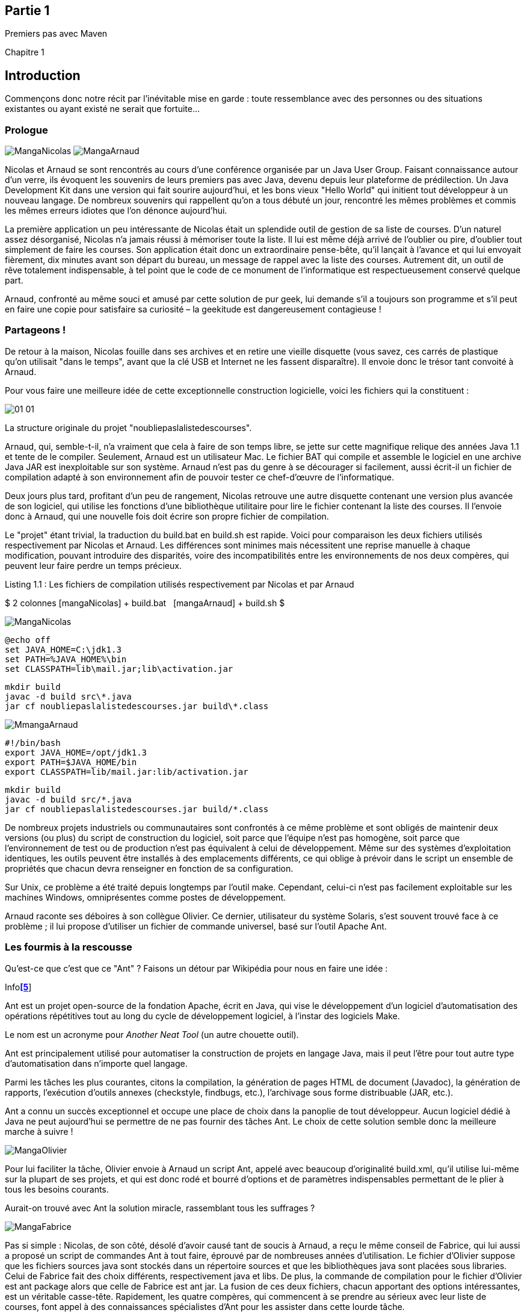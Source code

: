Partie 1
--------

Premiers pas avec Maven

Chapitre 1

Introduction
------------

Commençons donc notre récit par l'inévitable mise en garde : toute
ressemblance avec des personnes ou des situations existantes ou ayant
existé ne serait que fortuite…

Prologue
~~~~~~~~

image:illustrations/MangaNicolas.png[float="left"] image:illustrations/MangaArnaud.png[float="right"]

Nicolas et Arnaud se sont rencontrés au cours d'une conférence organisée
par un Java User Group. Faisant connaissance autour d'un verre, ils
évoquent les souvenirs de leurs premiers pas avec Java, devenu depuis
leur plateforme de prédilection. Un Java Development Kit dans une
version qui fait sourire aujourd'hui, et les bons vieux "Hello World"
qui initient tout développeur à un nouveau langage. De nombreux
souvenirs qui rappellent qu'on a tous débuté un jour, rencontré les
mêmes problèmes et commis les mêmes erreurs idiotes que l'on dénonce
aujourd'hui.

La première application un peu intéressante de Nicolas était un
splendide outil de gestion de sa liste de courses. D'un naturel assez
désorganisé, Nicolas n'a jamais réussi à mémoriser toute la liste. Il
lui est même déjà arrivé de l'oublier ou pire, d'oublier tout simplement
de faire les courses. Son application était donc un extraordinaire
pense-bête, qu'il lançait à l'avance et qui lui envoyait fièrement, dix
minutes avant son départ du bureau, un message de rappel avec la liste
des courses. Autrement dit, un outil de rêve totalement indispensable, à
tel point que le code de ce monument de l'informatique est
respectueusement conservé quelque part.

Arnaud, confronté au même souci et amusé par cette solution de pur geek,
lui demande s'il a toujours son programme et s'il peut en faire une
copie pour satisfaire sa curiosité – la geekitude est dangereusement
contagieuse !

Partageons !
~~~~~~~~~~~~

De retour à la maison, Nicolas fouille dans ses archives et en retire
une vieille disquette (vous savez, ces carrés de plastique qu'on
utilisait "dans le temps", avant que la clé USB et Internet ne les
fassent disparaître). Il envoie donc le trésor tant convoité à Arnaud.

Pour vous faire une meilleure idée de cette exceptionnelle construction
logicielle, voici les fichiers qui la constituent :

image:illustrations/01-01.png[float="left"]

La structure originale du projet "noubliepaslalistedescourses".

Arnaud, qui, semble-t-il, n'a vraiment que cela à faire de son temps
libre, se jette sur cette magnifique relique des années Java 1.1 et
tente de le compiler. Seulement, Arnaud est un utilisateur Mac. Le
fichier BAT qui compile et assemble le logiciel en une archive Java JAR
est inexploitable sur son système. Arnaud n'est pas du genre à se
décourager si facilement, aussi écrit-il un fichier de compilation
adapté à son environnement afin de pouvoir tester ce chef-d'œuvre de
l'informatique.

Deux jours plus tard, profitant d'un peu de rangement, Nicolas retrouve
une autre disquette contenant une version plus avancée de son logiciel,
qui utilise les fonctions d'une bibliothèque utilitaire pour lire le
fichier contenant la liste des courses. Il l'envoie donc à Arnaud, qui
une nouvelle fois doit écrire son propre fichier de compilation.

Le "projet" étant trivial, la traduction du build.bat en build.sh est
rapide. Voici pour comparaison les deux fichiers utilisés respectivement
par Nicolas et Arnaud. Les différences sont minimes mais nécessitent une
reprise manuelle à chaque modification, pouvant introduire des
disparités, voire des incompatibilités entre les environnements de nos
deux compères, qui peuvent leur faire perdre un temps précieux.

Listing 1.1 : Les fichiers de compilation utilisés respectivement par
Nicolas et par Arnaud

$$$ 2 colonnes [mangaNicolas] + build.bat   [mangaArnaud] + build.sh $$$

image:illustrations/MangaNicolas.png[float="left"]

	@echo off
	set JAVA_HOME=C:\jdk1.3
	set PATH=%JAVA_HOME%\bin
	set CLASSPATH=lib\mail.jar;lib\activation.jar

	mkdir build
	javac -d build src\*.java
	jar cf noubliepaslalistedescourses.jar build\*.class


image:illustrations/MmangaArnaud.png[float="left"]

	#!/bin/bash
	export JAVA_HOME=/opt/jdk1.3
	export PATH=$JAVA_HOME/bin
	export CLASSPATH=lib/mail.jar:lib/activation.jar

	mkdir build
	javac -d build src/*.java
	jar cf noubliepaslalistedescourses.jar build/*.class


De nombreux projets industriels ou communautaires sont confrontés à ce
même problème et sont obligés de maintenir deux versions (ou plus) du
script de construction du logiciel, soit parce que l'équipe n'est pas
homogène, soit parce que l'environnement de test ou de production n'est
pas équivalent à celui de développement. Même sur des systèmes
d'exploitation identiques, les outils peuvent être installés à des
emplacements différents, ce qui oblige à prévoir dans le script un
ensemble de propriétés que chacun devra renseigner en fonction de sa
configuration.

Sur Unix, ce problème a été traité depuis longtemps par l'outil make.
Cependant, celui-ci n'est pas facilement exploitable sur les machines
Windows, omniprésentes comme postes de développement.

Arnaud raconte ses déboires à son collègue Olivier. Ce dernier,
utilisateur du système Solaris, s'est souvent trouvé face à ce
problème ; il lui propose d'utiliser un fichier de commande universel,
basé sur l'outil Apache Ant.

Les fourmis à la rescousse
~~~~~~~~~~~~~~~~~~~~~~~~~~

Qu'est-ce que c'est que ce "Ant" ? Faisons un détour par Wikipédia pour
nous en faire une idée :

Infolink:#_ftn5[*[5]*]

Ant est un projet open-source de la fondation Apache, écrit en Java, qui
vise le développement d'un logiciel d'automatisation des opérations
répétitives tout au long du cycle de développement logiciel, à l'instar
des logiciels Make.

Le nom est un acronyme pour _Another Neat Tool_ (un autre chouette
outil).

Ant est principalement utilisé pour automatiser la construction de
projets en langage Java, mais il peut l'être pour tout autre type
d'automatisation dans n'importe quel langage.

Parmi les tâches les plus courantes, citons la compilation, la
génération de pages HTML de document (Javadoc), la génération de
rapports, l'exécution d'outils annexes (checkstyle, findbugs, etc.),
l'archivage sous forme distribuable (JAR, etc.).

Ant a connu un succès exceptionnel et occupe une place de choix dans la
panoplie de tout développeur. Aucun logiciel dédié à Java ne peut
aujourd'hui se permettre de ne pas fournir des tâches Ant. Le choix de
cette solution semble donc la meilleure marche à suivre !

image:illustrations/MangaOlivier.png[float="left"]

Pour lui faciliter la tâche, Olivier envoie à Arnaud un script Ant,
appelé avec beaucoup d'originalité build.xml, qu'il utilise lui-même sur
la plupart de ses projets, et qui est donc rodé et bourré d'options et
de paramètres indispensables permettant de le plier à tous les besoins
courants.

Aurait-on trouvé avec Ant la solution miracle, rassemblant tous les
suffrages ?

image:illustrations/MangaFabrice.png[float="left"]

Pas si simple : Nicolas, de son côté, désolé d'avoir causé tant de
soucis à Arnaud, a reçu le même conseil de Fabrice, qui lui aussi a
proposé un script de commandes Ant à tout faire, éprouvé par de
nombreuses années d'utilisation. Le fichier d'Olivier suppose que les
fichiers sources java sont stockés dans un répertoire sources et que les
bibliothèques java sont placées sous libraries. Celui de Fabrice fait
des choix différents, respectivement java et libs. De plus, la commande
de compilation pour le fichier d'Olivier est ant package alors que celle
de Fabrice est ant jar. La fusion de ces deux fichiers, chacun apportant
des options intéressantes, est un véritable casse-tête. Rapidement, les
quatre compères, qui commencent à se prendre au sérieux avec leur liste
de courses, font appel à des connaissances spécialistes d'Ant pour les
assister dans cette lourde tâche.

Ant a donc créé un nouveau métier dans le microcosme informatique :
expert en script Ant ! Certains projets semblent jouer pour le concours
du script le plus inutilement tordu, mixant des paramètres à n'en plus
finir (que personne n'a d'ailleurs jamais eu besoin de modifier) et
prenant en charge des cas de figure qui tiennent de l'expression
artistique, le tout en important d'autres fichiers de script pour éviter
l'ignoble copier-coller. S'ils sont fonctionnels, de tels scripts sont
un enfer à maintenir et traduisent une organisation suspecte du projet,
qui pourrait bien avoir laissé passer un élément de complexité inutile.

Pris au jeu, nos quatre amis – qui ont trouvé un boulot en or pour avoir
autant de temps libre – ne s'avouent pas vaincus et veulent poursuivre
ensemble le développement de ce projet. Des complications commencent à
émerger. Notre petite équipe provenant d'horizons différents, chacun a
ses habitudes "maison" et ses bonnes pratiques et voudrait les voir
appliquées.

Et Maven dans tout ça ?
~~~~~~~~~~~~~~~~~~~~~~~

image:illustrations/MangaJason.png[float="left"]

Au hasard d'un de ces appels au secours, Jason les prend à contre-pied
et leur répond : "Et pourquoi ne pas utiliser plutôt Apache Maven ?"
Surpris, et quelque peu incrédules devant cette proposition, ils mettent
Jason au défi de compiler ce fameux logiciel avec son outil miracle, là
où nos deux scripts Ant, pourtant irréprochables, pris séparément
refusent obstinément la fusion. Et dix minutes plus tard, Jason envoie
un fichier de quelques lignes, d'une simplicité surprenante, et les
instructions de base pour installer Maven. À leur grande surprise,
chacun arrive à compiler le projet sur son environnement, quelle que
soit sa singularité.

Voici le fichier envoyé par Jason :

Listing 1.2 : pom.xml

	<project>
	  <modelVersion>4.0.0</modelVersion>
	  <groupId>fr.noubliepaslalistedescourses</groupId>
	  <artifactId>noubliepaslalistedescourses</artifactId>
	  <version>0.0.1-SNAPSHOT</version>
	  <build>
	    <sourceDirectory>src</sourceDirectory>
	  </build>
	  <dependencies>
	    <dependency>
	      <groupId>javax.mail</groupId>
	      <artifactId>mail</artifactId>
	      <version>1.4</version>
	    </dependency>
	    <dependency>
	      <groupId>commons-io</groupId>
	      <artifactId>commons-io</artifactId>
	      <version>1.4</version>
	    </dependency>
	  </dependencies>
	</project>

Comparé aux fichiers Ant testés jusqu'ici, ce fichier "pom.xml" – quel
drôle de nom – ne ressemble à rien de connu. Pas de directive de
compilation, pas d'indication d'ordre dans les tâches, pas de commande
d'assemblage du JAR. Où est le secret ?

Que fait Maven ?
~~~~~~~~~~~~~~~~

Épluchons point par point les consignes de Jason et voyons.

L'installation de Maven à proprement parler se résume à désarchiver un
fichier ZIP et à définir la variable PATH pour y ajouter le chemin vers
le répertoire apache-maven/bin. Il faut aussi s'assurer d'avoir la
variable d'environnement JAVA_HOME qui indique l'emplacement du JDK
(_Java Development Kit_), ce qui est généralement le cas sur le poste de
travail des bons développeurs. La construction du projet s'effectue
ensuite _via_ la commande mvn package depuis la ligne de commande. Rien
de bien révolutionnaire donc par rapport au script Ant que nous avions
envisagé.

Jason nous a indiqué que Maven nécessitait une connexion à Internet.
L'installation n'est donc pas complète, et Maven va rechercher sur le
réseau les éléments manquants. Effectivement, la première exécution de
Maven se traduit dans la console par une série de messages de
téléchargements divers :

Listing 1.3 : Première exécution de Maven

	D:\noubliepaslalistedescourses>mvn package
	[INFO] Scanning for projects...
	[INFO]
	------------------------------------------------------------------------
	[INFO] Building Unnamed - fr.
	noubliepaslalistedescourses:noubliepaslalistedescourses:jar:0.0.1-SNAPSHOT
	[INFO]    task-segment: [package]
	[INFO]
	------------------------------------------------------------------------
	Downloading:
	http://repo1.maven.org/maven2/org/apache/maven/plugins/maven-resources-plugin/2.2/maven-resources-plugin-2.2.pom
	1K downloaded
	Downloading:
	http://repo1.maven.org/maven2/org/apache/maven/plugins/maven-plugins/1/maven-plugins-1.pom
	3K downloaded
	Downloading:
	http://repo1.maven.org/maven2/org/apache/maven/maven-parent/1/maven-parent-1.pom
	6K downloaded
	Downloading:
	http://repo1.maven.org/maven2/org/apache/apache/1/apache-1.pom
	3K downloaded
	...


Cette liste de messages semble même interminable et avoir été conçue
pour favoriser le développement d'Internet à haut débit. Tout ça pour
notre projet composé de trois classes ? Jason nous a prévenus qu'à la
première utilisation, Maven semble télécharger tout Internet, mais il
nous a promis des explications ! Mise en garde quelque peu surprenante,
mais laissons-lui le bénéfice du doute.

Info

La mise en garde de Jason est judicieuse car de nombreux utilisateurs
sont surpris par ce comportement de Maven et sa dépendance à une
connexion Internet. Nous verrons par la suite ce qui impose ce mode de
fonctionnement et en quoi cela sert les utilisateurs plutôt que de les
contraindre.

Poursuivons l'analyse des messages que Maven trace dans la console, en
ignorant les lignes liées à ces téléchargements étranges mais
apparemment nécessaires :

Listing 1.4 : Seconde exécution de Maven… sans téléchargement cette fois

	D:\noubliepaslalistedescourses>mvn package
	[INFO] Scanning for projects...
	[INFO]
	------------------------------------------------------------------------
	[INFO] Building Unnamed -
	fr.maven:noubliepaslalistedescourses:jar:0.0.1-SNAPSHOT
	[INFO]    task-segment: [package]
	[INFO]
	------------------------------------------------------------------------
	[INFO] [resources:resources]
	[INFO] Using default encoding to copy filtered resources.
	[INFO] [compiler:compile]
	[INFO] Compiling 3 source files to
	D:\java\workspace\malistedecourses\target\classes
	[INFO] [resources:testResources]
	[INFO] Using default encoding to copy filtered resources.
	[INFO] [compiler:testCompile]
	[INFO] Nothing to compile - all classes are up to date
	[INFO] [surefire:test]
	[INFO] Surefire report directory:
	D:\java\workspace\malistedecourses\target\surefire-reports

	-------------------------------------------------------
	 T E S T S
	-------------------------------------------------------
	There are no tests to run.

	Results :
	Tests run: 0, Failures: 0, Errors: 0, Skipped: 0

	[INFO] [jar:jar]
	[INFO] Building jar:
	D:\java\workspace\malistedecourses\target\malistedecourses-0.0.1-SNAPSHOT.jar
	[INFO]
	------------------------------------------------------------------------
	[INFO] BUILD SUCCESSFUL
	[INFO]
	------------------------------------------------------------------------
	[INFO] Total time: 15 seconds
	[INFO] Finished at: Fri Jan 02 17:02:09 CET 2009
	[INFO] Final Memory: 6M/13M
	[INFO]
	------------------------------------------------------------------------


Nous constatons que Maven a compilé nos trois fichiers sources et
construit un fichier JAR, ce qu'on attendait de lui, mais il a également
tenté de copier des "ressources" et d'exécuter des tests, ensemble de
traitements que nous n'avons spécifiés nulle part !

La clé du mystère
~~~~~~~~~~~~~~~~~

Interrogé sur le sujet, Jason nous livre la clé du mystère : Ant, make
et bon nombre d'outils similaires s’appuient sur une approche
procédurale, pour laquelle on décrit les opérations à accomplir pour
construire le logiciel ou exécuter des tâches annexes. Cela se traduit
donc par une suite de commandes, qui prendra d'une façon ou d'une autre
la forme décrite à la Figure 01-02.

image:illustrations/01-02.png[float="left"]

Les étapes élémentaires de construction d'un projet.

Cette approche fonctionne très bien et permet de faire à peu près tout
ce qu'on veut, mais elle nécessite :

 * de répéter pour chaque nouveau projet une liste de tâches très
similaires*, ce qui se traduit souvent par la copie d'un fichier de
configuration considéré comme "faisant référence" ;

 * de gérer une liste de dépendances entre les étapes clés*, comme,
dans notre exemple, "compiler" lorsqu'on désire assembler le JAR.

Maven choisit une approche différente, fondée sur le constat suivant :
tous les projets Java vont suivre peu ou prou le même schéma. Les
développeurs de Maven considèrent alors qu'il est plus simple de décrire
en quoi un projet est différent de ce "scénario type" que de répéter
invariablement des commandes très comparables d'un projet à l'autre.
Maven exploite donc le concept très structurant de conventions.

Convention plutôt que configuration
^^^^^^^^^^^^^^^^^^^^^^^^^^^^^^^^^^^

Notre pseudo-exemple réunissant les étapes "initialiser", "compiler",
"assembler" semble s'appliquer à n'importe quel projet informatique,
alors pourquoi devons-nous répéter cette déclaration pour chaque
projet ? C'est exactement la question que soulève Maven et à laquelle il
répond simplement : tout projet Java passe par une phase de préparation,
de compilation puis d'assemblage. Ces trois phases ne sont pas propres à
un projet, mais liées au développement informatique et s'appliquent à
tous.

Maven définit donc un scénario type de construction d'un projet Java,
avec des étapes clés prédéfinies et dont l'ordre est immuable. Ce "cycle
de vie" est suffisamment large et consensuel pour être applicable à
quasiment tous les projets. En admettant que le nôtre n'ait rien de
particulier comparé à tous ceux que pilote Maven, nous comprenons mieux
comment celui-ci a "deviné" les opérations nécessaires à sa
construction.

Java Entreprise Edition suit également cette piste en proposant un
environnement standardisé et un format de livraison commun pour les
applications, même s'il existe de nombreux serveurs d'applications ayant
des caractéristiques très variées. Construire une application web Java
consiste à assembler une archive WAR (_Web Application Archive_), que
l'on ait choisi JBoss, Webpshere, Tomcat ou Jetty pour l'exécuter. Le
comportement "par convention" d'une application web est défini par une
norme, chaque serveur proposant des options de configuration pour
bénéficier d'un comportement personnalisé lorsque c'est nécessaire. Une
convention a, bien sûr, un statut inférieur à une norme comme JavaEE,
mais elle apporte la même simplification.

La force des conventions est d'offrir à ceux qui les suivent un outil
directement exploitable, sans configuration complémentaire. Une
convention de Maven concerne par exemple l'emplacement des fichiers
sources Java à compiler. Notre fichier pom.xml contient effectivement
une indication sourceDirectory que nous faisons pointer sur le
répertoire src. Cette indication n'aurait pas été nécessaire si nous
avions suivi la convention. Il nous suffit de l'adopter pour alléger
d'autant notre configuration Maven.

Nous verrons en détail plus loin les diverses conventions préconisées
par Maven. Certains trouveront cette structure inutilement complexe, peu
pratique, ou au contraire parfaitement adaptée à leurs habitudes.
L'essentiel n'est pas là, mais dans le fait que Maven propose une
organisation par défaut, qui peut fonctionner sans plus d'indications
pour tout projet qui la respecte. La force de Maven est de présenter une
structure conventionnelle, qui évite à chacun un travail rébarbatif de
configuration.

Maven reposant sur un scénario type de construction de projet Java, nous
n'avons plus besoin d'indiquer la moindre commande. Il nous suffit de
décrire en quoi notre projet est différent de ce cas stéréotypé. Nous
passons d'une approche programmatique à une solution déclarative.

Décrire plutôt que programmer
^^^^^^^^^^^^^^^^^^^^^^^^^^^^^

Notre fichier pom.xml de Maven ne compte aucune commande de compilation
et, pourtant, il se traduit au final par l'exécution des outils de
compilation et d'assemblage du JDK. Maven fait le choix d'une approche
déclarative, dans laquelle on indique les particularités du projet et
non la manière de le construire. On précise l'emplacement des fichiers
sources, les bibliothèques qui sont nécessaires, plutôt que la ligne de
commande du compilateur.

La différence est très significative, car il ne s'agit plus de définir
les options de javac, mais de décrire une structure plus générale du
projet, qui pourra être exploitée dans un autre contexte. Elle sera, par
exemple, utilisée pour s'intégrer dans un IDE (_Integrated Development
Environment_) comme Eclipse ou par les outils d'analyse de code.

POM
^^^

Avec ces explications, revenons à présent sur le fichier pom.xml que
Jason nous a écrit.

Tout d'abord, pourquoi ce nom ? Nous avons vu que ce fichier ne décrit
pas la procédure de construction du projet mais qu'il rassemble des
éléments descriptifs. Il est donc logique qu'il ne s'appelle pas
build.xml (en dehors du conflit que cela introduirait avec les
utilisateurs d'Ant).

Les trois lettres POM sont en fait l'acronyme de _Project Object Model_.
Sa représentation XML est traduite par Maven en une structure de données
riche qui représente le modèle du projet. Ces déclarations sont
complétées avec l'ensemble des conventions qui viennent ainsi former un
modèle complet du projet utilisé par Maven pour exécuter des
traitements.

La première partie du POM permet d'identifier le projet lui-même.

Listing 1.5 : L'en-tête du fichier POM

    <modelVersion>4.0.0</modelVersion>
    <groupId>fr.noubliepaslalistedescourses</groupId>
    <artifactId>noubliepaslalistedescourses</artifactId>
    <version>0.0.1-SNAPSHOT</version>


L'élément modelVersion permet de savoir quelle version de la structure
de données "modèle de projet" est représentée dans le fichier XML.
« 4.0.0 » correspond à la version utilisée par Maven 2.x dans toutes ses
variantes.

MAVEN3

Les futures versions de Maven 3 pourront exploiter des versions
différentes de modèles et introduire des évolutions dans le format de ce
fichier. Entre autre, sont envisagés :

  * l’import partiel d’autres fichiers POM (« mixins ») permettant de
construire un projet par agrégation de bonnes pratiques,

  * des mécanismes avancés de gestion de dépendance,

  * et tout ce qui pourra s’avérer utile pour rendre Maven 3.x plus
puissant et encore plus universel !

L'identifiant de groupe (groupId) permet de connaître l'organisation,
l'entreprise, l'entité ou la communauté qui gère le projet. Par
convention, on utilise le nom de domaine Internet inversé, selon la même
logique que celle généralement recommandée pour les noms de package
Java.

L'identifiant de composant (artifactId) est le nom unique du projet au
sein du groupe qui le développe. En pratique et pour éviter des
confusions, il est bon d'avoir un artifactId unique indépendamment de
son groupId.

Enfin, on précise quelle version du projet est considérée. La plupart
des projets utilisent la formule <Version Majeure>.<Version
Mineure>.<Correctif>, même s'il est difficile d'obtenir un consensus sur
la signification exacte de ces numéros et sur leur emploi. Vous pouvez
utiliser une chaîne arbitraire, mais la syntaxe numérique permet de
faire des comparaisons de versions et de trier celles-ci pour identifier
automatiquement la plus récente. SNAPSHOT est un mot clé réservé de
Maven, dont nous décrirons la fonction par la suite.

Astuce

Le numéro de version est un concept délicat et changeant selon les
organisations et la sensibilité de chacun. Nous vous recommandons une
notation purement numérique qui facilite les comparaisons, selon la
logique Majeur.Mineur.Correctif. Seules deux versions majeures peuvent
ne pas assurer de compatibilité, une nouvelle version mineure peut
apporter des fonctionnalités inédites mais s'interdit de ne pas
respecter le mode de fonctionnement existant ; enfin, une version
corrective n'apporte aucune fonctionnalité nouvelle mais élimine
certains problèmes.

Certains enrichissent cette numérotation d'un dernier élément qui
indique le degré de confiance dans une version donnée : "RC" pour une
Release Candidate (version quasi finale), "GA" pour General Availability
pour une version diffusée au public. Cet usage peut porter préjudice au
projet car dans la comparaison purement alphabétique, "GA" est inférieur
à "RC" !

La deuxième partie du POM concerne la construction du projet :

Listing 1.6 : Le bloc build du fichier POM

    <build>
        <sourceDirectory>src</sourceDirectory>
    </build>

L'approche déclarative utilisée par Maven permet de définir
l'emplacement de nos fichiers sources. Le projet étant à la fois très
simple et très banal, aucune autre déclaration n'est nécessaire. Si nous
avions utilisé le répertoire conventionnel de Maven pour les fichiers
sources Java, nous n'aurions même pas eu besoin de ce bloc <build> !

La troisième partie de POM concerne les bibliothèques dont dépend le
projet :

Listing 1.7 : Le bloc dependencies du fichier POM

    <dependencies>
        <dependency>
            <groupId>javax.mail</groupId>
            <artifactId>mail</artifactId>
            <version>1.4</version>
        </dependency>
        <dependency>
            <groupId>commons-io</groupId>
            <artifactId>commons-io</artifactId>
            <version>1.4</version>
        </dependency>
    <dependencies>


Une nouvelle fois, l'approche déclarative prend le dessus : nous
n'indiquons pas l'emplacement physique de ces bibliothèques, à savoir
/lib pour notre projet, mais des identifiants groupId + artifactId +
version. Il s'agit des mêmes identifiants de groupe, de composant et de
version, que nous venons de rencontrer, appliqués à une bibliothèque.
Nous indiquons, par exemple, que nous utilisons l'API standard JavaMail
en version 1.4.

Nous avons ici une réponse partielle à notre question sur la nécessité
d'un accès Internet : Maven va télécharger les bibliothèques indiquées,
à partir d'une source fiable, plutôt que de se contenter des fichiers
JAR présents dans le répertoire /lib et dont la version et l'origine
sont incertaines. L'espace contenant l'ensemble des bibliothèques
téléchargées est un dépôt d'archives local (_local repository_) et
respecte une convention. Nous verrons en détail au Chapitre 2 les
raisons de cette approche et ses avantages.

Pourquoi adopter ces conventions ?
^^^^^^^^^^^^^^^^^^^^^^^^^^^^^^^^^^

Nous venons de le voir, Maven propose un ensemble de conventions qui
permettent d'outiller le projet avec peu de configuration. Il ne nous
interdit cependant pas de choisir nos propres conventions, comme le
répertoire src pour les sources du logiciel.

Dans ce cas, pourquoi adopter les conventions de Maven, alors qu'il
suffit de quelques lignes de déclaration supplémentaires pour "plier"
Maven à nos habitudes ? Hostiles au changement, comme une grande
majorité des êtres humains, nous préférons cette option.

image:illustrations/MangaEmmanuel.png[float="left"]

C'est à ce moment qu'Emmanuel se propose de nous rejoindre, lui aussi à
temps perdu grâce à son boulot en or, pour enrichir notre projet d'un
grand nombre de nouvelles fonctionnalités. Emmanuel est déjà habitué à
Maven et peut donc être rapidement productif et nous aider à le
configurer correctement. Seulement, les choses ne se passent pas aussi
simplement que prévu, car malgré son expérience de l'outil, Emmanuel ne
retrouve pas ses petits : pour ajouter des tests à notre architecture,
il doit créer un nouveau répertoire de sources, indépendant de celles du
projet. Or notre répertoire src n'a qu'un seul niveau et ne permet pas
de différencier le livrable des tests. Il est donc obligé de déclarer
une nouvelle dérogation aux conventions de Maven.

Par ailleurs, même si les différences sont minimes, il est contraint
d'adapter toutes ses petites habitudes à notre structure de répertoire,
qui n'est pas "strictement conforme Maven".

Les conventions de Maven ne sont pas obligatoires, cependant
réfléchissez à deux fois avant de vouloir en imposer d'autres pour votre
projet. D'une part, vous allez vous compliquer inutilement la tâche en
ne profitant pas du comportement par défaut que propose Maven, et chaque
nouvelle option activée pourra se traduire par une nouvelle phase de
configuration. À moins d'être passionnés par l'éditeur XML, peu de
développeurs prennent du plaisir à perdre un temps précieux dans des
fichiers de configuration, Maven ou autres.

Ensuite, pensez à la gestion de vos équipes et à l'intégration de
nouveaux développeurs. Maven offre l'occasion de définir une fois pour
toutes la structure de tous vos projets Java, de manière homogène. Un
développeur pourra passer d'un projet à un autre sans perdre son temps à
apprendre les petites habitudes locales : où sont les fichiers de
configuration ? Dans quel répertoire place-t-on les données de test ?
Tous les projets qui se conforment aux conventions Maven seront
identiques de ce point de vue, et le développeur sera plus rapidement
productif.

Enfin, contrairement à une politique "maison" qui aurait pu établir ce
type de conventions, celles de Maven sont partagées par la majorité des
développeurs qui ont adopté ce logiciel. Tout nouveau membre de votre
équipe qui a déjà travaillé sur un projet Maven trouvera rapidement ses
repères. Maven et ses conventions deviennent au fil des années le
standard _de facto_ dans le monde professionnel Java car un développeur
trouve immédiatement ses marques lorsqu'il aborde un nouveau projet.

La force des conventions de Maven n'est pas dans le nom des répertoires
qui ont été choisis, mais dans le fait qu'il offre à la communauté des
développeurs Java tout entière une base commune.

La force de Maven
~~~~~~~~~~~~~~~~~

Revenons un peu en arrière : le projet initial, que nous pouvons
considérer comme un prototype, était difficilement exportable en dehors
de l'environnement de son créateur. Il nécessitait un script de
compilation à la fois indispensable et sans grande valeur ajoutée, étant
d'une grande banalité.

L'adoption d'Ant aurait pu partiellement résoudre le problème, mais pour
tirer parti de la richesse des outils qui peuvent lui être greffés, il
aurait fallu que tous les scripts Ant adoptent une structure de base
commune. En l'absence d'une convention dans la communauté Ant pour les
éléments principaux qui gouvernent un projet Java, il peut être
extrêmement délicat de réutiliser et de fusionner des éléments provenant
de sources indépendantes. Enfin, tout ce travail aurait été réalisé par
des copier-coller qu'il aurait fallu répéter pour notre prochain projet.

Maven propose de passer à une approche déclarative, dans laquelle nous
considérerons notre projet comme une variation sur un thème commun. Nous
ne nous soucions plus de savoir quelle opération doit suivre quelle
autre lors de la construction du logiciel. Nous déclarons juste les
quelques éléments spécifiques qui font de notre projet quelque chose
d'unique.

En adoptant des conventions, nous réduisons à quelques lignes les
informations que nous devons déclarer pour que le projet soit pris en
charge par Maven. La maintenance et l'ajout de nouvelles tâches au cours
de la construction du projet s'en trouvent simplifiés. Un développeur,
issu d'un contexte très différent mais déjà utilisateur de l'outil, peut
prendre le projet en main sans difficulté particulière.

La combinaison de conventions et d'une approche innovante fondée sur la
description du projet fait de Maven un outil à part, très différent
d'Ant ou de ses équivalents. Au cours des chapitres qui suivent, nous
allons voir en quoi cette approche se généralise à toutes les tâches qui
accompagnent la vie d'un projet.
